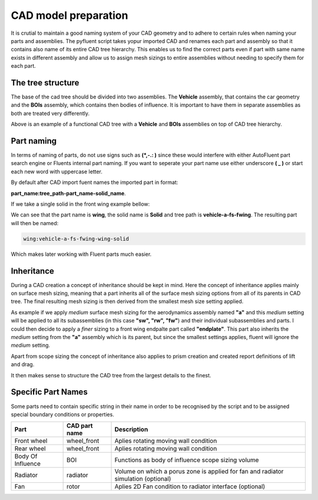 .. _geometry_naming:

CAD model preparation
=====================
It is crutial to maintain a good naming system of your CAD geometry and to adhere to certain rules when naming your parts and assemblies.
The pyfluent script takes yopur imported CAD and renames each part and assembly so that it contains also name of its entire CAD tree hierarchy.
This enables us to find the correct parts even if part with same name exists in different assembly and allow us to assign mesh sizings to entire
assemblies without needing to specify them for each part. 

The tree structure
^^^^^^^^^^^^^^^^^^
The base of the cad tree should be divided into two assemblies. The **Vehicle** assembly, that contains the car geometry and the **BOIs** assembly,
which contains then bodies of influence. It is important to have them in separate assemblies as both are treated very differently.


.. image:: ../_static/user_guide/CAD_tree.png
  :width: 500

Above is an example of a functional CAD tree with a **Vehicle** and **BOIs** assemblies on top of CAD tree hierarchy.

Part naming
^^^^^^^^^^^
In terms of naming of parts, do not use signs such as **(\ *,-.: \ )** since these would interfere with either AutoFluent part search engine or 
Fluents internal part naming. If you want to seperate your part name use either underscore **(\  _ \ )** or start each new word with uppercase letter.

By default after CAD import fuent names the imported part in format:

**part_name:tree_path-part_name-solid_name**.

If we take a single solid in the front wing example bellow:

.. image:: ../_static/user_guide/part_naming.png
  :width: 500

We can see that the part name is **wing**, the solid name is **Solid** and tree path is **vehicle-a-fs-fwing**. The resulting part will then be named:

.. code-block:: console

   wing:vehicle-a-fs-fwing-wing-solid

Which makes later working with Fluent parts much easier.

Inheritance
^^^^^^^^^^^
During a CAD creation a concept of inheritance should be kept in mind. Here the concept of inheritance applies mainly on surface 
mesh sizing, meaning that a part inherits all of the surface mesh sizing options from all of its parents in CAD tree. The final 
resulting mesh sizing is then derived from the smallest mesh size setting applied.

As example if we apply *medium* surface mesh sizing for the aerodynamics assembly named **"a"** and this *medium* setting will be applied
to all its subassemblies (in this case **"sw", "rw", "fw"**) and their individual subassemblies and parts. I could then decide to apply
a *finer* sizing to a front wing endpalte part called **"endplate"**. This part also inherits the *medium* setting from the **"a"** assembly
which is its parent, but since the smallest settings applies, fluent will ignore the *medium* setting. 

Apart from scope sizing the concept of inheritance also applies to prism creation and created report definitions of lift and drag.

It then makes sense to structure the CAD tree from the largest details to the finest.

Specific Part Names
^^^^^^^^^^^^^^^^^^^
Some parts need to contain specific string in their name in order to be recognised by the script and to be assigned special boundary conditions or properties.

+------------------------+--------------+-----------------------------------------------------------------------------------+
|   Part                 |CAD part      |Description                                                                        |
|                        |name          |                                                                                   |
+========================+==============+===================================================================================+
| Front wheel            | wheel_front  | Aplies rotating moving wall condition                                             |
+------------------------+--------------+-----------------------------------------------------------------------------------+
| Rear wheel             | wheel_front  | Aplies rotating moving wall condition                                             |
+------------------------+--------------+-----------------------------------------------------------------------------------+
| Body Of Influence      | BOI          | Functions as body of influence scope sizing volume                                |
+------------------------+--------------+-----------------------------------------------------------------------------------+
| Radiator               | radiator     | Volume on which a porus zone is applied for fan and radiator simulation (optional)|
+------------------------+--------------+-----------------------------------------------------------------------------------+
| Fan                    | rotor        | Aplies 2D Fan condition to radiator interface (optional)                          |
+------------------------+--------------+-----------------------------------------------------------------------------------+
